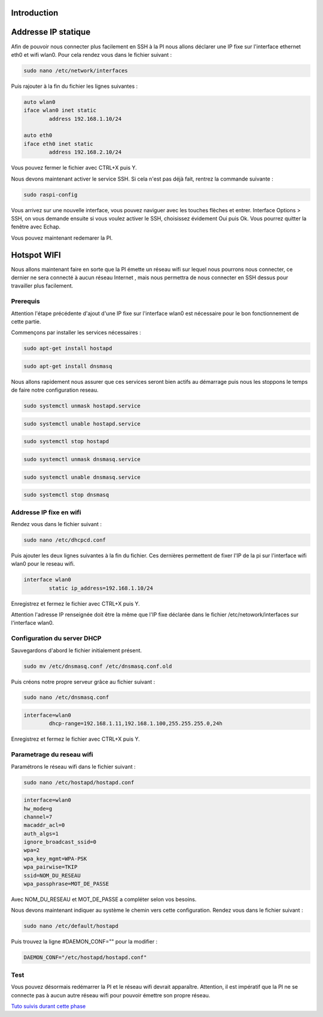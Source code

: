 Introduction
============


Addresse IP statique
====================

Afin de pouvoir nous connecter plus facilement en SSH à la PI nous allons déclarer une IP fixe sur l'interface ethernet eth0 et wifi wlan0. Pour cela rendez vous dans le fichier suivant :

.. code-block:: bash

	sudo nano /etc/network/interfaces

Puis rajouter à la fin du fichier les lignes suivantes :

.. code-block:: bash

	auto wlan0
	iface wlan0 inet static
		address 192.168.1.10/24

	auto eth0
	iface eth0 inet static
		address 192.168.2.10/24

Vous pouvez fermer le fichier avec CTRL+X puis Y.

Nous devons maintenant activer le service SSH. Si cela n'est pas déjà fait, rentrez la commande suivante :

.. code-block:: bash

	sudo raspi-config

Vous arrivez sur une nouvelle interface, vous pouvez naviguer avec les touches flèches et entrer.
Interface Options > SSH, on vous demande ensuite si vous voulez activer le SSH, choisissez évidement Oui puis Ok. Vous pourrez quitter la fenêtre avec Echap.

.. image:: images/raspbian/raspi_config.png
	:scale: 75 %
	:align: center

\

Vous pouvez maintenant redemarer la PI.


Hotspot WIFI
============

Nous allons maintenant faire en sorte que la PI émette un réseau wifi sur lequel nous pourrons nous connecter, ce dernier ne sera connecté à aucun réseau Internet , mais nous permettra de nous connecter en SSH dessus pour travailler plus facilement.

Prerequis
*********

Attention l'étape précédente d'ajout d'une IP fixe sur l'interface wlan0 est nécessaire pour le bon fonctionnement de cette partie.

Commençons par installer les services nécessaires :

.. code-block:: bash

	sudo apt-get install hostapd

.. code-block:: bash

	sudo apt-get install dnsmasq

Nous allons rapidement nous assurer que ces services seront bien actifs au démarrage puis nous les stoppons le temps de faire notre configuration reseau.

.. code-block:: bash
	
	sudo systemctl unmask hostapd.service

.. code-block:: bash

	sudo systemctl unable hostapd.service

.. code-block:: bash

	sudo systemctl stop hostapd

.. code-block:: bash
	
	sudo systemctl unmask dnsmasq.service

.. code-block:: bash

	sudo systemctl unable dnsmasq.service

.. code-block:: bash

	sudo systemctl stop dnsmasq

Addresse IP fixe en wifi
************************

Rendez vous dans le fichier suivant :

.. code-block:: bash
	
	sudo nano /etc/dhcpcd.conf

Puis ajouter les deux lignes suivantes à la fin du fichier. Ces dernières permettent de fixer l'IP de la pi sur l'interface wifi wlan0 pour le reseau wifi.

.. code-block:: bash

	interface wlan0
		static ip_address=192.168.1.10/24

Enregistrez et fermez le fichier avec CTRL+X puis Y.

.. image:: images/raspbian/dhcpcd.conf.png
	:scale: 75 %
	:align: center

\

Attention l'adresse IP renseignée doit être la même que l'IP fixe déclarée dans le fichier /etc/netowork/interfaces sur l'interface wlan0.


Configuration du server DHCP
****************************

Sauvegardons d'abord le fichier initialement présent.

.. code-block:: bash

	sudo mv /etc/dnsmasq.conf /etc/dnsmasq.conf.old

Puis créons notre propre serveur grâce au fichier suivant :

.. code-block:: bash

	sudo nano /etc/dnsmasq.conf

.. code-block:: bash

	interface=wlan0
		dhcp-range=192.168.1.11,192.168.1.100,255.255.255.0,24h

Enregistrez et fermez le fichier avec CTRL+X puis Y.

.. image:: images/raspbian/dnsmasq.conf.png
	:scale: 75 %
	:align: center

\


Parametrage du reseau wifi
**************************

Paramétrons le réseau wifi dans le fichier suivant :

.. code-block:: bash
	
	sudo nano /etc/hostapd/hostapd.conf

.. code-block:: bash

	interface=wlan0
	hw_mode=g
	channel=7
	macaddr_acl=0
	auth_algs=1
	ignore_broadcast_ssid=0
	wpa=2
	wpa_key_mgmt=WPA-PSK
	wpa_pairwise=TKIP
	ssid=NOM_DU_RESEAU
	wpa_passphrase=MOT_DE_PASSE

Avec NOM_DU_RESEAU et MOT_DE_PASSE a compléter selon vos besoins.

.. image:: images/raspbian/hostapd.conf.png
	:scale: 75 %
	:align: center

\

Nous devons maintenant indiquer au système le chemin vers cette configuration.
Rendez vous dans le fichier suivant :

.. code-block:: bash

	sudo nano /etc/default/hostapd

Puis trouvez la ligne #DAEMON_CONF="" pour la modifier :

.. code-block:: bash

	DAEMON_CONF="/etc/hostapd/hostapd.conf"

.. image:: images/raspbian/hostapd.png
	:scale: 75 %
	:align: center



Test
****

Vous pouvez désormais redémarrer la PI et le réseau wifi devrait apparaître. Attention, il est impératif que la PI ne se connecte pas à aucun autre réseau wifi pour pouvoir émettre son propre réseau.


.. image:: images/raspbian/wifi.png
	:scale: 100 %
	:align: center


 
`Tuto suivis durant cette phase <https://www.instructables.com/Raspberry-Pi-Wifi-Hotspot/>`_









